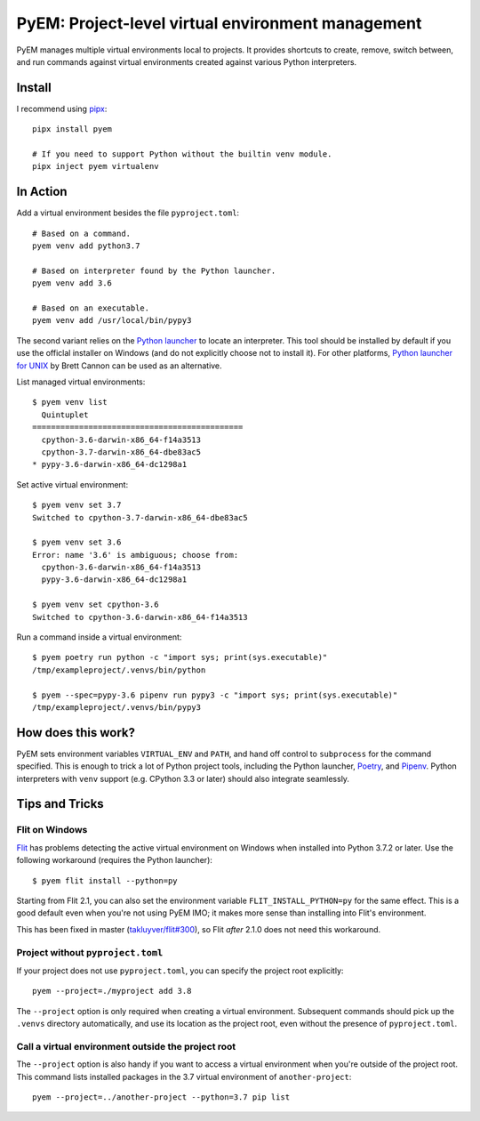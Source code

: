 ==================================================
PyEM: Project-level virtual environment management
==================================================

PyEM manages multiple virtual environments local to projects. It provides
shortcuts to create, remove, switch between, and run commands against virtual
environments created against various Python interpreters.


Install
=======

I recommend using pipx_::

    pipx install pyem

    # If you need to support Python without the builtin venv module.
    pipx inject pyem virtualenv

.. _pipx: https://pipxproject.github.io/pipx/


In Action
=========

Add a virtual environment besides the file ``pyproject.toml``::

    # Based on a command.
    pyem venv add python3.7

    # Based on interpreter found by the Python launcher.
    pyem venv add 3.6

    # Based on an executable.
    pyem venv add /usr/local/bin/pypy3

The second variant relies on the `Python launcher`_ to locate an interpreter.
This tool should be installed by default if you use the officlal installer on
Windows (and do not explicitly choose not to install it). For other platforms,
`Python launcher for UNIX`_ by Brett Cannon can be used as an alternative.

.. _`Python launcher`: https://docs.python.org/3/using/windows.html#launcher
.. _`Python launcher for UNIX`: https://github.com/brettcannon/python-launcher


List managed virtual environments::

    $ pyem venv list
      Quintuplet
    =============================================
      cpython-3.6-darwin-x86_64-f14a3513
      cpython-3.7-darwin-x86_64-dbe83ac5
    * pypy-3.6-darwin-x86_64-dc1298a1


Set active virtual environment::

    $ pyem venv set 3.7
    Switched to cpython-3.7-darwin-x86_64-dbe83ac5

    $ pyem venv set 3.6
    Error: name '3.6' is ambiguous; choose from:
      cpython-3.6-darwin-x86_64-f14a3513
      pypy-3.6-darwin-x86_64-dc1298a1

    $ pyem venv set cpython-3.6
    Switched to cpython-3.6-darwin-x86_64-f14a3513


Run a command inside a virtual environment::

    $ pyem poetry run python -c "import sys; print(sys.executable)"
    /tmp/exampleproject/.venvs/bin/python

    $ pyem --spec=pypy-3.6 pipenv run pypy3 -c "import sys; print(sys.executable)"
    /tmp/exampleproject/.venvs/bin/pypy3


How does this work?
===================

PyEM sets environment variables ``VIRTUAL_ENV`` and ``PATH``, and hand off
control to ``subprocess`` for the command specified. This is enough to trick
a lot of Python project tools, including the Python launcher, Poetry_, and
Pipenv_. Python interpreters with ``venv`` support (e.g. CPython 3.3 or later)
should also integrate seamlessly.

.. _Poetry: https://poetry.eustace.io
.. _Pipenv: https://github.com/pypa/pipenv


Tips and Tricks
===============

Flit on Windows
---------------

Flit_ has problems detecting the active virtual environment on Windows when
installed into Python 3.7.2 or later. Use the following workaround (requires
the Python launcher)::

    $ pyem flit install --python=py

.. _Flit: https://github.com/takluyver/flit

Starting from Flit 2.1, you can also set the environment variable
``FLIT_INSTALL_PYTHON=py`` for the same effect. This is a good default even
when you're not using PyEM IMO; it makes more sense than installing into Flit's
environment.

This has been fixed in master (`takluyver/flit#300`_), so Flit *after* 2.1.0
does not need this workaround.

.. _`takluyver/flit#300`: https://github.com/takluyver/flit/pull/300


Project without ``pyproject.toml``
----------------------------------

If your project does not use ``pyproject.toml``, you can specify the project
root explicitly::

    pyem --project=./myproject add 3.8

The ``--project`` option is only required when creating a virtual environment.
Subsequent commands should pick up the ``.venvs`` directory automatically, and
use its location as the project root, even without the presence of
``pyproject.toml``.


Call a virtual environment outside the project root
---------------------------------------------------

The ``--project`` option is also handy if you want to access a virtual
environment when you're outside of the project root. This command lists
installed packages in the 3.7 virtual environment of ``another-project``::

    pyem --project=../another-project --python=3.7 pip list
